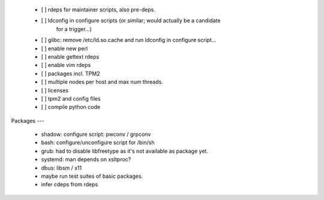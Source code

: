   * [ ] rdeps for maintainer scripts, also pre-deps.

  * [ ] ldconfig in configure scripts (or similar; would actually be a candidate
        for a trigger...)

  * [ ] glibc: remove /etc/ld.so.cache and run ldconfig in configure script...

  * [ ] enable new perl

  * [ ] enable gettext rdeps

  * [ ] enable vim rdeps

  * [ ] packages incl. TPM2

  * [ ] multiple nodes per host and max num threads.

  * [ ] licenses

  * [ ] tpm2 and config files

  * [ ] compile python code


Packages
---

  * shadow: configure script: pwconv / grpconv

  * bash: configure/unconfigure script for /bin/sh

  * grub: had to disable libfreetype as it's not available as package yet.

  * systemd: man depends on xsltproc?

  * dbus: libsm / x11

  * maybe run test suites of basic packages.

  * infer cdeps from rdeps
